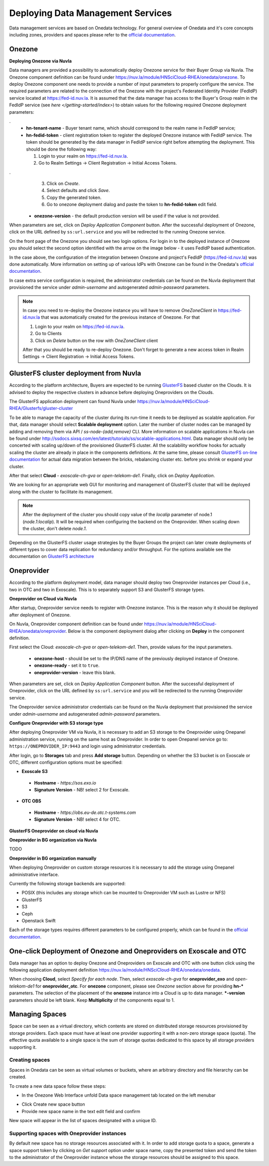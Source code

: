 
Deploying Data Management Services
==================================

Data management services are based on Onedata technology. For general
overview of Onedata and it's core concepts including zones, providers
and spaces please refer to the `official documentation
<https://onedata.org/#/home/documentation/doc/getting_started/what_is_onedata.html>`_.

Onezone
-------

**Deploying Onezone via Nuvla**

Data managers are provided a possibility to automatically deploy Onezone
service for their Buyer Group via Nuvla.  The Onezone component definition can
be found under https://nuv.la/module/HNSciCloud-RHEA/onedata/onezone.  To
deploy Onezone component one needs to provide a number of input parameters to
properly configure the service.  The required parameters are related to the
connection of the Onezone with the project's Federated Identity Provider
(FedIdP) service located at https://fed-id.nuv.la.  It is assumed that the data
manager has access to the Buyer's Group realm in the FedIdP service (see `here
</getting-started/index>`) to obtain values for the following required Onezone
deployment parameters:

.. image:: images/onezone-params-on-nuvla.png
   :alt: Onezone deployment parameters
   :width: 70%
   :align: center

.
  * **hn-tenant-name** - Buyer tenant name, which should correspond to the
    realm name in FedIdP service;
  * **hn-fedid-token** - client registration token to register the deployed
    Onezone instance with FedIdP service.  The token should be generated by the
    data manager in FedIdP service right before attempting the deployment.
    This should be done the following way:

    1. Login to your realm on https://fed-id.nuv.la.
    2. Go to Realm Settings -> Client Registration -> Initial Access Tokens.

.. image:: images/onezone-fedid-access-token.png
   :alt: FedIdP client registration access token for Onezone
   :align: center

.
    3. Click on `Create`.
    4. Select defaults and click `Save`.
    5. Copy the generated token.
    6. Go to onezone deployment dialog and paste the token to
       **hn-fedid-token** edit field.

  * **onezone-version** - the default production version will be used if the
    value is not provided.

When parameters are set, click on *Deploy Application Component* button.  After
the successful deployment of Onezone, click on the URL defined by
``ss:url.service`` and you will be redirected to the running Onezone service.

.. image:: images/onezone-ready.png
   :alt: Onezone is ready in Nuvla
   :align: center

On the front page of the Onezone you should see two login options.  For login
in to the deployed instance of Onezone you should select the second option
identified with the arrow on the image below - it uses FedIdP based
authentication.

.. image:: /images/onezone-login.png
  :alt: FedIdP based login to Onezone
  :align: center

In the case above, the configuration of the integration between Onezone and
project's FedIdP (https://fed-id.nuv.la) was done automatically.  More
information on setting up of various IdPs with Onezone can be found in the
Onedata's `official documentation
<https://onedata.org/#/home/documentation/doc/administering_onedata/openid_configuration.html>`_.

In case extra service configuration is required, the administrator credentials
can be found on the Nuvla deployment that provisioned the service under
`admin-username` and autogenerated `admin-password` parameters.

.. image:: images/onezone-admin-creds.png
   :scale: 75 %
   :align: center

.. note::

  In case you need to re-deploy the Onezone instance you will have to remove
  `OneZoneClient` in https://fed-id.nuv.la that was automatically created for
  the previous instance of Onezone.  For that

  1. Login to your realm on https://fed-id.nuv.la.
  2. Go to Clients
  3. Click on `Delete` button on the row with `OneZoneClient` client

  After that you should be ready to re-deploy Onezone.  Don't forget to
  generate a new access token in Realm Settings -> Client Registration ->
  Initial Access Tokens.

GlusterFS cluster deployment from Nuvla
---------------------------------------

According to the platform architecture, Buyers are expected to be running
`GlusterFS <https://www.gluster.org/>`_ based cluster on the Clouds.  It is
advised to deploy the respective clusters in advance before deploying
Oneproviders on the Clouds.

The GlusterFS application deployment can found Nuvla under
https://nuv.la/module/HNSciCloud-RHEA/Glusterfs/gluster-cluster

.. image:: images/gluster-deploy.png

To be able to manage the capacity of the cluster during its run-time it needs
to be deployed as scalable application.  For that, data manager should select
**Scalable deployment** option.  Later the number of cluster nodes can be
managed by adding and removing them via API / `ss-node-{add,remove}` CLI.  More
information on scalable applications in Nuvla can be found under
http://ssdocs.sixsq.com/en/latest/tutorials/ss/scalable-applications.html.
Data manager should only be concerted with scaling up/down of the provisioned
GlusterFS cluster.  All the scalability workflow hooks for actually scaling the
cluster are already in place in the components definitions.  At the same time,
please consult `GlusterFS on-line documentation
<https://gluster.readthedocs.io>`_ for actual data migration between the
bricks, rebalancing cluster etc. before you shrink or expand your cluster.

After that select **Cloud** - `exoscale-ch-gva` or `open-telekom-de1`.
Finally, click on `Deploy Application`.

We are looking for an appropriate web GUI for monitoring and management of
GlusterFS cluster that will be deployed along with the cluster to facilitate
its management.

..
  TODO: find a cluster GUI manager.

    * oVirt as cluster GUI manager. http://www.ovirt.org/download/ oVirt is a way
      too heavy: it's a cluster manager and installs in 10 min.  Consider
      something else.
    * https://github.com/aravindavk/glusterfs-web doesn't work out-of-the-box and
      it's not for production.
    * find another one!

.. note::

    After the deployment of the cluster you should copy value of the `localip`
    parameter of node.1 (`node.1:localip`).  It will be required when
    configuring the backend on the Oneprovider. When scaling down the cluster,
    don't delete `node.1`.

Depending on the GlusterFS cluster usage strategies by the Buyer Groups the
project can later create deployments of different types to cover data
replication for redundancy and/or throughput.  For the options available see
the documentation on `GlusterFS architecture
<https://gluster.readthedocs.io/en/latest/Quick-Start-Guide/Architecture/>`_

Oneprovider
-----------

According to the platform deployment model, data manager should deploy two
Oneprovider instances per Cloud (i.e., two in OTC and two in Exoscale).  This
is to separately support S3 and GlusterFS storage types.

.. image:: images/dm-infra.png
   :scale: 75 %
   :align: center

**Oneprovider on Cloud via Nuvla**

After startup, Oneprovider service needs to register with Onezone instance.
This is the reason why it should be deployed after deployment of Onezone.

On Nuvla, Oneprovider component definition can be found under
https://nuv.la/module/HNSciCloud-RHEA/onedata/oneprovider.  Below is the
component deployment dialog after clicking on **Deploy** in the component
definition.

.. image:: images/oneprovider-deploy.png
   :scale: 75 %
   :alt: Oneprovider deployment dialog
   :align: center

First select the Cloud: `exoscale-ch-gva` or `open-telekom-de1`. Then, provide
values for the input parameters.

  * **onezone-host** - should be set to the IP/DNS name of the previously
    deployed instance of Onezone.
  * **onezone-ready** - set it to ``true``.
  * **oneprovider-version** - leave this blank.

When parameters are set, click on *Deploy Application Component* button.  After
the successful deployment of Oneprovider, click on the URL defined by
``ss:url.service`` and you will be redirected to the running Oneprovider
service.

The Oneprovider service administrator credentials can be found on the Nuvla
deployment that provisioned the service under `admin-username` and
autogenerated `admin-password` parameters.

.. image:: images/oneprovider-admin-creds.png
   :scale: 75 %
   :align: center

**Configure Oneprovider with S3 storage type**

After deploying Oneprovider VM via Nuvla, it is necessary to add an S3
storage to the Oneprovider using Onepanel administration service,
running on the same host as Oneprovider. In order to open Onepanel
service go to: ``https://ONEPROVIDER_IP:9443`` and login using
administrator credentials.

.. image:: images/onepanel-admin-login.png

After login, go to **Storages** tab and press **Add storage**
button. Depending on whether the S3 bucket is on Exoscale or OTC,
different configuration options must be specified:

- **Exoscale S3**

 * **Hostname** - `https://sos.exo.io`
 * **Signature Version** - NB! select 2 for Exoscale.

.. image:: images/exoscale-s3-storage.png

- **OTC OBS**

 * **Hostname** - `https://obs.eu-de.otc.t-systems.com`
 * **Signature Version** - NB! select 4 for OTC.

.. image:: images/obs-s3-storage.png

**GlusterFS Oneprovider on cloud via Nuvla**

.. image:: images/gluster-storage.png

**Oneprovider in BG organization via Nuvla**

TODO

**Oneprovider in BG organization manually**

When deploying Oneprovider on custom storage resources it is necessary
to add the storage using Onepanel administrative interface.

Currently the following storage backends are supported:

- POSIX (this includes any storage which can be mounted to Oneprovider
  VM such as Lustre or NFS)

- GlusterFS

- S3

- Ceph

- Openstack Swift

Each of the storage types requires different parameters to be
configured properly, which can be found in the `official documentation
<https://onedata.org/#/home/documentation/doc/administering_onedata/storage_configuration.html>`_.

One-click Deployment of Onezone and Oneproviders on Exoscale and OTC
--------------------------------------------------------------------

Data manager has an option to deploy Onezone and Oneproviders on Exoscale and
OTC with one button click using the following application deployment definition
https://nuv.la/module/HNSciCloud-RHEA/onedata/onedata.

.. image:: images/onedata-deployment.png

When choosing **Cloud**, select `Specify for each node`. Then, select
`exoscale-ch-gva` for **oneprovider_exo** and `open-telekom-de1` for
**oneprovider_otc**.  For **onezone** component, please see `Onezone` section
above for providing **hn-*** parameters. The selection of the placement of the
**onezone** instance into a Cloud is up to data manager.  ***-version**
parameters should be left blank.  Keep **Multiplicity** of the components equal
to 1.

Managing Spaces
---------------

Space can be seen as a virtual directory, which contents are stored on
distributed storage resources provisioned by storage providers. Each
space must have at least one provider supporting it with a non-zero
storage space (quota). The effective quota available to a single space
is the sum of storage quotas dedicated to this space by all storage
providers supporting it.

Creating spaces
~~~~~~~~~~~~~~~

Spaces in Onedata can be seen as virtual volumes or buckets, where an arbitrary
directory and file hierarchy can be created.

To create a new data space follow these steps:

- In the Onezone Web Interface unfold Data space management tab
  located on the left menubar

.. image:: images/spacestabhome.png
   :scale: 50 %

- Click Create new space button

- Provide new space name in the text edit field and confirm

New space will appear in the list of spaces designated with a unique ID.

Supporting spaces with Oneprovider instances
~~~~~~~~~~~~~~~~~~~~~~~~~~~~~~~~~~~~~~~~~~~~

By default new space has no storage resources associated with it. In
order to add storage quota to a space, generate a space support token
by clicking on `Get support` option under space name, copy the
presented token and send the token to the administrator of the
Oneprovider instance whose the storage resources should be assigned to
this space.

